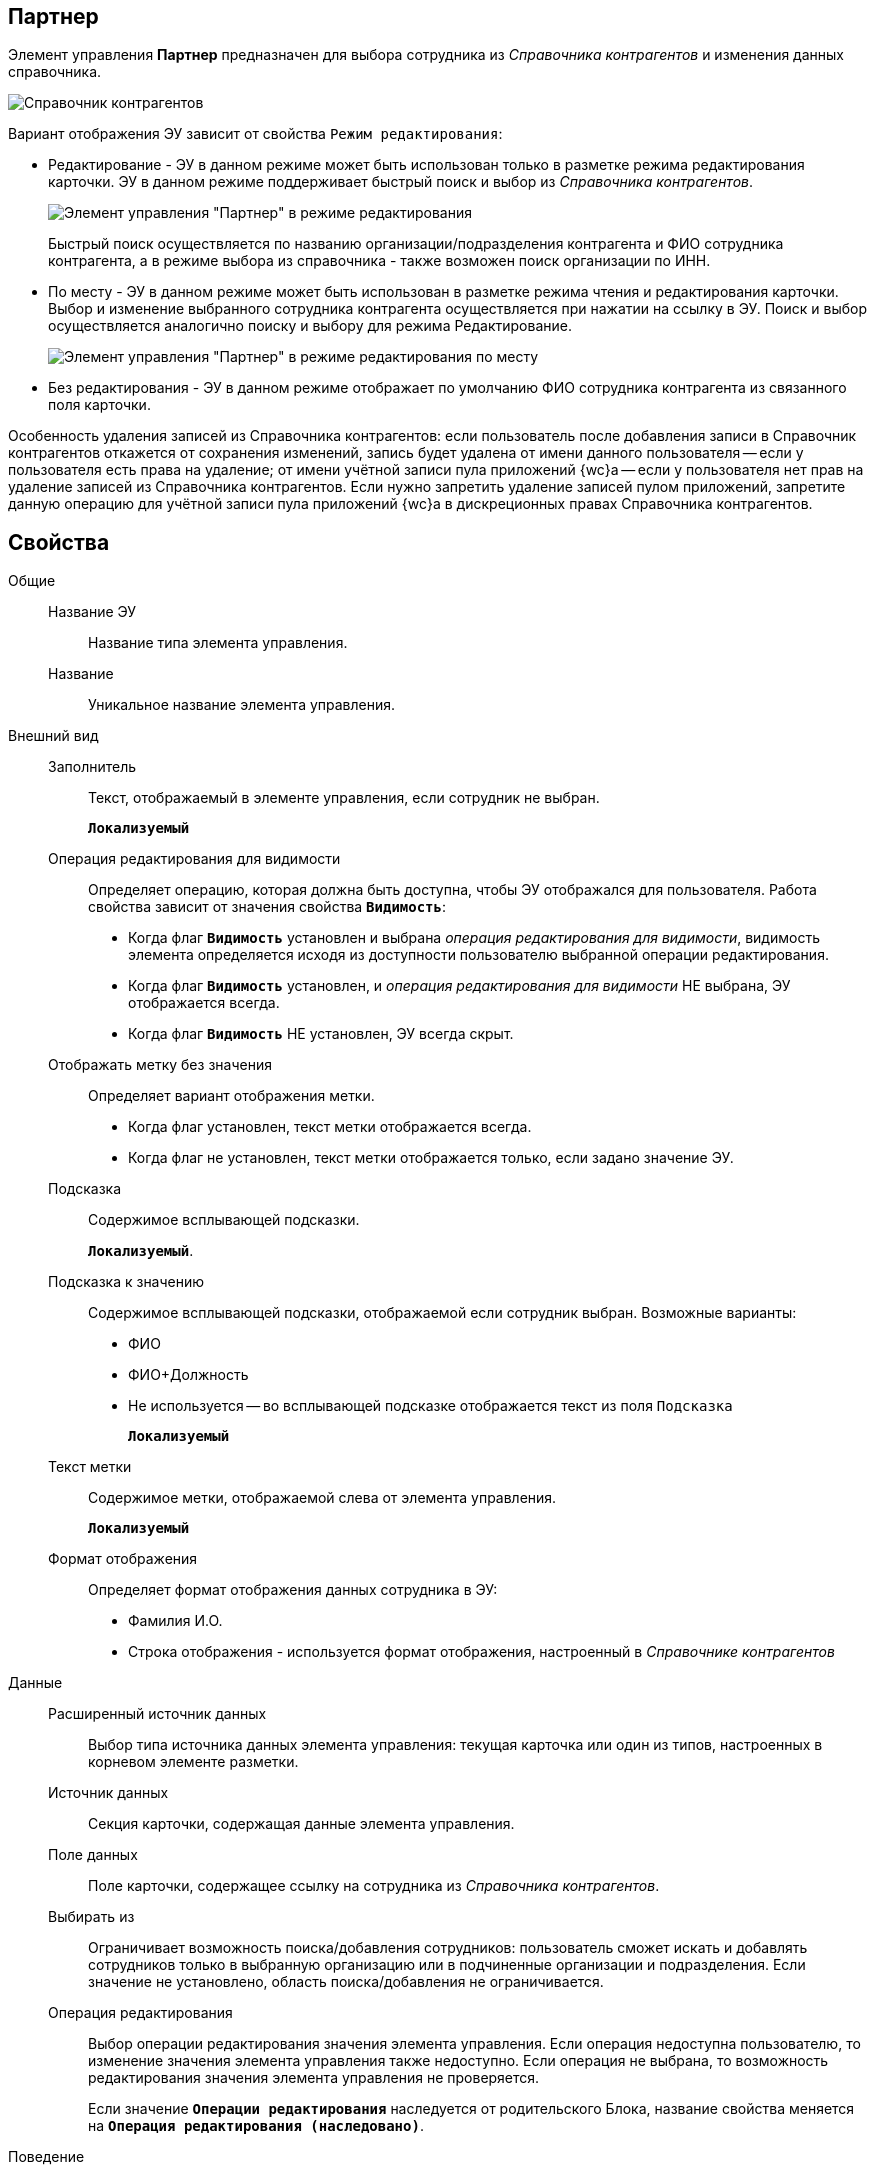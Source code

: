 
== Партнер

Элемент управления *Партнер* предназначен для выбора сотрудника из _Справочника контрагентов_ и изменения данных справочника.

image::ct_partner_selector_sample.png[Справочник контрагентов]

Вариант отображения ЭУ зависит от свойства `Режим редактирования`:

* Редактирование - ЭУ в данном режиме может быть использован только в разметке режима редактирования карточки. ЭУ в данном режиме поддерживает быстрый поиск и выбор из _Справочника контрагентов_.
+
image::ct_partner_editmode.png[Элемент управления "Партнер" в режиме редактирования]
+
Быстрый поиск осуществляется по названию организации/подразделения контрагента и ФИО сотрудника контрагента, а в режиме выбора из справочника - также возможен поиск организации по ИНН.
* По месту - ЭУ в данном режиме может быть использован в разметке режима чтения и редактирования карточки. Выбор и изменение выбранного сотрудника контрагента осуществляется при нажатии на ссылку в ЭУ. Поиск и выбор осуществляется аналогично поиску и выбору для режима Редактирование.
+
image::ct_partner_placemode.png[Элемент управления "Партнер" в режиме редактирования по месту]
* Без редактирования - ЭУ в данном режиме отображает по умолчанию ФИО сотрудника контрагента из связанного поля карточки.

Особенность удаления записей из Справочника контрагентов: если пользователь после добавления записи в Справочник контрагентов откажется от сохранения изменений, запись будет удалена от имени данного пользователя -- если у пользователя есть права на удаление; от имени учётной записи пула приложений {wc}а -- если у пользователя нет прав на удаление записей из Справочника контрагентов. Если нужно запретить удаление записей пулом приложений, запретите данную операцию для учётной записи пула приложений {wc}а в дискреционных правах Справочника контрагентов.

== Свойства

Общие::
Название ЭУ:::
Название типа элемента управления.
Название:::
Уникальное название элемента управления.
Внешний вид::
Заполнитель:::
Текст, отображаемый в элементе управления, если сотрудник не выбран.
+
`*Локализуемый*`
Операция редактирования для видимости:::
Определяет операцию, которая должна быть доступна, чтобы ЭУ отображался для пользователя. Работа свойства зависит от значения свойства `*Видимость*`:
+
* Когда флаг `*Видимость*` установлен и выбрана _операция редактирования для видимости_, видимость элемента определяется исходя из доступности пользователю выбранной операции редактирования.
* Когда флаг `*Видимость*` установлен, и _операция редактирования для видимости_ НЕ выбрана, ЭУ отображается всегда.
* Когда флаг `*Видимость*` НЕ установлен, ЭУ всегда скрыт.
Отображать метку без значения:::
Определяет вариант отображения метки.
* Когда флаг установлен, текст метки отображается всегда.
* Когда флаг не установлен, текст метки отображается только, если задано значение ЭУ.
Подсказка:::
Содержимое всплывающей подсказки.
+
`*Локализуемый*`.
Подсказка к значению:::
Содержимое всплывающей подсказки, отображаемой если сотрудник выбран. Возможные варианты:
+
* ФИО
* ФИО+Должность
* Не используется -- во всплывающей подсказке отображается текст из поля [.kbd .ph .userinput]`Подсказка`
+
`*Локализуемый*`
Текст метки:::
Содержимое метки, отображаемой слева от элемента управления.
+
`*Локализуемый*`
Формат отображения:::
Определяет формат отображения данных сотрудника в ЭУ:
+
* Фамилия И.О.
* Строка отображения - используется формат отображения, настроенный в _Справочнике контрагентов_
Данные::
Расширенный источник данных:::
Выбор типа источника данных элемента управления: текущая карточка или один из типов, настроенных в корневом элементе разметки.
Источник данных:::
Секция карточки, содержащая данные элемента управления.
Поле данных:::
Поле карточки, содержащее ссылку на сотрудника из _Справочника контрагентов_.
Выбирать из:::
Ограничивает возможность поиска/добавления сотрудников: пользователь сможет искать и добавлять сотрудников только в выбранную организацию или в подчиненные организации и подразделения. Если значение не установлено, область поиска/добавления не ограничивается.
Операция редактирования:::
Выбор операции редактирования значения элемента управления. Если операция недоступна пользователю, то изменение значения элемента управления также недоступно. Если операция не выбрана, то возможность редактирования значения элемента управления не проверяется.
+
Если значение `*Операции редактирования*` наследуется от родительского Блока, название свойства меняется на `*Операция редактирования (наследовано)*`.
Поведение::
Видимость:::
Настройка видимости. Элемент управления отображается в карточке, когда флаг установлен. Эелемент управления и любое его содержимое не отображаются, когда флаг снят.
+
`*Адаптивный*`
Дополнительные css классы:::
Названия дополнительных классов CSS для изменения стиля элемента управления. Перечисляются через пробел.
Задержка поиска (мс):::
Определяет время задержки (в мс) от ввода последнего символа в строку поиска до выполнения быстрого поиска по справочнику.
Обязательное:::
Определяет требование к заполнению значения ЭУ до сохранения карточки:
* Когда флаг установлен, значение ЭУ должно быть присвоено, иначе карточка не будет сохранена. При этом ЭУ помечается предупреждающим сообщением.
* Когда флаг не установлен, присваивать значение необязательно.
Отключен:::
Когда флаг установлен, отключается возможность изменить значения элемента управления. Работает совместно со свойством `*Операция редактирования*`:редактирование будет запрещено, если одно из свойств запрещает редактирование.
+
`*Адаптивный*`
Переходить по TAB:::
Флаг определяет последовательность перехода по ЭУ карточки при нажатии кнопки kbd:[TAB]. Если флаг установлен, переход по kbd:[TAB] разрешён.
Редактирование справочника:::
Активирует функцию редактирования данных Справочника контрагентов с помощью данного элемента управления: флаг установлен -- редактирование разрешено при наличии прав у пользователя, флаг снят -- функции редактирования справочника не предоставляются.
Режим редактирования:::
Определяет вариант отображения элемента управления и возможность изменения его значения:
+
* *_По месту_* -- значение изменяется в отдельном окне, которое открывается нажатием на элемент управления. Данный вариант подходит как для разметки режима редактирования, так и для разметки режима просмотра карточки.
* *_Редактирование_* -- значение изменяется непосредственно в элементе управления. Данный вариант может быть выбран в разметке режима редактирования и просмотра.
+
Если элемент с режимом *_Редактирование_* добавлен в разметку просмотра, необходимо самостоятельно обеспечить сохранение его значения. Например, используя скриптов карточек.
* *_Без редактирования_* -- значение изменить нельзя.
Стандартный css класс:::
Название CSS класса, в котором определен стандартный стиль элемента управления.
События::
События:::
Перед загрузкой результатов поиска::
      Вызывается перед отправкой запроса на получение данных Справочника контрагентов с сервера.
Перед закрытием окна редактирования::
      Вызывается перед закрытием окна редактирования в режиме редактирования *_По месту_*.
Перед закрытием окна справочника::
      Вызывается перед закрытием окна выбора значения из справочника.
Перед открытием окна редактирования::
      Вызывается перед открытием окна редактирования в режиме редактирования *_По месту_*.
Перед открытием окна справочника::
      Вызывается перед открытием окна выбора значения из справочника.
После загрузки результатов поиска::
      Вызывается после получения данных Справочника контрагентов с сервера.
После закрытия окна редактирования::
      Вызывается после закрытия окна редактирования в режиме редактирования *_По месту_*.
После закрытия окна справочника::
      Вызывается после закрытия окна выбора значения из справочника.
После изменения текущего фильтра::
      Вызывается после изменения пользователем фильтра данных Справочника контрагентов.
После открытия окна редактирования::
      Вызывается после открытия окна редактирования в режиме редактирования *_По месту_*.
После открытия окна справочника::
      Вызывается после открытия окна выбора значения из справочника.
При изменении текущего фильтра::
      Вызывается при изменении пользователем фильтра данных Справочника контрагентов.
При наведении курсора::
      Вызывается при входе курсора мыши в область элемента управления.
При отведении курсора::
      Вызывается, когда курсор мыши покидает область элемента управления.
После смены данных::
      Вызывается после изменения содержимого элемента управления.
При щелчке::
      Вызывается при щелчке мыши по любой области элемента управления.

